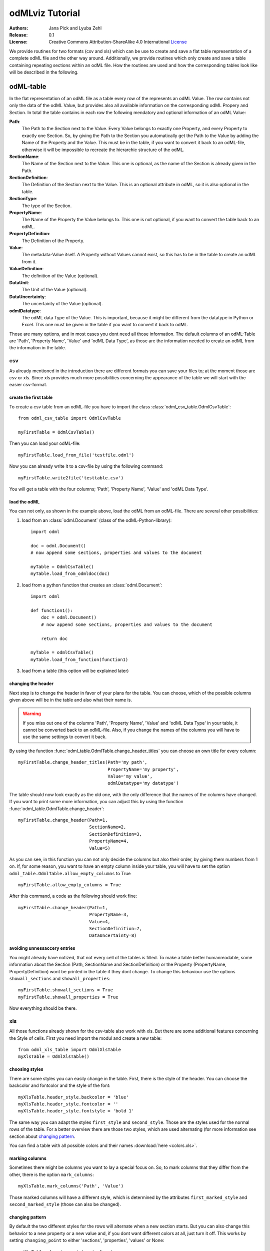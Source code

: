 odMLviz Tutorial
================

:Authors:
	Jana Pick and Lyuba Zehl
:Release:
	0.1
:License:
	Creative Commons Attribution-ShareAlike 4.0 International 
	`License <http://creativecommons.org/licenses/by-sa/4.0/>`_

We provide routines for two formats (csv and xls) which can be use to create 
and save a flat table representation of a complete odML file and the other way
around. Additionally, we provide routines which only create and save a table 
containing repeating sections within an odML file. How the routines are used 
and how the corresponding tables look like will be described in the following.

odML-table
***********

In the flat representation of an odML file as a table every row of the 
represents an odML Value. The row contains not only the data of the odML Value,
but provides also all available information on the corresponding odML Propery 
and Section. In total the table contains in each row the following mendatory 
and optional information of an odML Value:

**Path**: 
	The Path to the Section next to the Value. Every Value belongs to exactly 
	one Property, and every Property to exactly one Section. So, by giving the 
	Path to the Section you automatically get the Path to the Value by adding 
	the Name of the Property and the Value. This must be in the table, if you 
	want to convert it back to an odML-file, otherwise it will be impossible 
	to recreate the hierarchic structure of the odML.
	
**SectionName**:
	The Name of the Section next to the Value. This one is optional, as the 
	name of the Section is already given in the Path.
	
**SectionDefinition**: 
	The Definition of the Section next to the Value. This is an optional 
	attribute in odML, so it is also optional in the table.
	
**SectionType**: 
	The type of the Section.
	
**PropertyName**: 
	The Name of the Property the Value belongs to. This one is not optional, if 
	you want to convert the table back to an odML.
	
**PropertyDefinition**: 
	The Definition of the Property. 
	
**Value**: 
	The metadata-Value itself. A Property without Values cannot exist, so this 
	has to be in the table to create an odML from it.
	
**ValueDefinition**: 
	The definition of the Value (optional).
	
**DataUnit**: 
	The Unit of the Value (optional).
	
**DataUncertainty**: 
	The uncertainty of the Value (optional).
	
**odmlDatatype**: 
	The odML data Type of the Value. This is important, because it might be 
	different from the datatype in Python or Excel. This one must be given in 
	the table if you want to convert it back to odML.

Those are many options, and in most cases you dont need all those information. 
The default columns of an odML-Table are 'Path', 'Property Name', 'Value' and 
'odML Data Type', as those are the information needed to create an odML from 
the information in the table.



csv
+++

As already mentioned in the introduction there are different formats you can save your files to; at the moment those are csv or xls. Since xls provides much more possibilities concerning the appearance of the table we will start with the easier csv-format.


create the first table
----------------------

To create a csv table from an odML-file you have to import the class :class:`odml_csv_table.OdmlCsvTable`::

    from odml_csv_table import OdmlCsvTable

    myFirstTable = OdmlCsvTable()


Then you can load your odML-file::

    myFirstTable.load_from_file('testfile.odml')

Now you can already write it to a csv-file by using the following command::

    myFirstTable.write2file('testtable.csv')

You will get a table with the four columns; 'Path', 'Property Name', 'Value' and 'odML Data Type'.



load the odML
-------------

You can not only, as shown in the example above, load the odML from an odML-file. There are several other possibilities:

1. load from an :class:`odml.Document` (class of the odML-Python-library)::
    
    import odml    

    doc = odml.Document()
    # now append some sections, properties and values to the document    

    myTable = OdmlCsvTable()
    myTable.load_from_odmldoc(doc)

2. load from a python function that creates an :class:`odml.Document`::

    import odml

    def function1():
        doc = odml.Document()
        # now append some sections, properties and values to the document 
        
        return doc

    myTable = odmlCsvTable()
    myTable.load_from_function(function1)
        

3. load from a table (this option will be explained later)

changing the header
-------------------

Next step is to change the header in favor of your plans for the table. You can choose, which of the possible columns given above will be in the table and also what their name is. 

.. warning::
   If you miss out one of the columns 'Path', 'Property Name', 'Value' and 'odML Data Type' in your table, it cannot be converted back to an odML-file. Also, if you change the names of the columns you will have to use the same settings to convert it back. 

By using the function :func:`odml_table.OdmlTable.change_header_titles` you can choose an own title for every column::

    myFirstTable.change_header_titles(Path='my path', 
                                      PropertyName='my property', 
                                      Value='my value', 
                                      odmlDatatype='my datatype')

The table should now look exactly as the old one, with the only difference that the names of the columns have changed. If you want to print some more information, you can adjust this by using the function :func:`odml_table.OdmlTable.change_header`::

    myFirstTable.change_header(Path=1, 
                               SectionName=2, 
                               SectionDefinition=3, 
                               PropertyName=4, 
                               Value=5)

As you can see, in this function you can not only decide the columns but also their order, by giving them numbers from 1 on. If, for some reason, you want to have an empty column inside your table, you will have to set the option ``odml_table.OdmlTable.allow_empty_columns`` to True ::

    myFirstTable.allow_empty_columns = True

After this command, a code as the following should work fine::

    myFirstTable.change_header(Path=1, 
                               PropertyName=3, 
                               Value=4, 
                               SectionDefinition=7, 
                               DataUncertainty=8)

avoiding unnessaccery entries
-----------------------------

You might already have notized, that not every cell of the tables is filled. To make a table better humanreadable, some information about the Section (Path, SectionName and SectionDefinition) or the Property (PropertyName, PropertyDefinition) wont be printed in the table if they dont change. To change this behaviour use the options ``showall_sections`` and ``showall_properties``::

    myFirstTable.showall_sections = True
    myFirstTable.showall_properties = True

Now everything should be there.


xls
+++

All those functions already shown for the csv-table also work with xls. But there are some additional features concerning the Style of cells. First you need import the modul and create a new table::
    
    from odml_xls_table import OdmlXlsTable
    myXlsTable = OdmlXlsTable()



choosing styles
---------------

There are some styles you can easily change in the table. First, there is the style of the header. You can choose the backcolor and fontcolor and the style of the font::

    myXlsTable.header_style.backcolor = 'blue'
    myXlsTable.header_style.fontcolor = ''
    myXlsTable.header_style.fontstyle = 'bold 1'

The same way you can adapt the styles ``first_style`` and ``second_style``. Those are the styles used for the normal rows of the table. For a better overview there are those two styles, which are used alternating (for more information see section about `changing pattern`_.

You can find a table with all possible colors and their names :download:`here <colors.xls>`. 

marking columns
---------------

Sometimes there might be columns you want to lay a special focus on. So, to mark columns that they differ from the other, there is the option ``mark_columns``::

    myXlsTable.mark_columns('Path', 'Value')

Those marked columns will have a different style, which is determined by the attributes ``first_marked_style`` and ``second_marked_style`` (those can also be changed). 


changing pattern
----------------

By default the two different styles for the rows will alternate when a new section starts. But you can also change this behavior to a new property or a new value and, if you dont want different colors at all, just turn it off. This works by setting ``changing_point`` to either 'sections', 'properties', 'values' or None::

    myXlsTable.changing_point = 'values'

Also, for a better distinctness between the columns , you can choose a 'chessfield'- pattern, so the styles will switch with every row.::

    myXlsTable.pattern = 'chessfield'



table to compare sections
*************************

It might happen, that you have several sections with similar properties, for example TODO: example . To create a table, in which you can easily compare different sections of an odml, you can use this classes.

csv
+++

The easiest format here is, again, csv. So for the beginning, here is how you create a table to compare sections due to their properties in csv.

the beginning
----------------

to create a csv-file with the table, import the class::

    from compare_section_csv_table import CompareSectionCsvTable
    myCompareTable = CompareSectionCsvTable()

Now you can load the table::
    
    myCompareTable.load_from_file('somefile.odml')

choosing sections
-----------------

Next you have to decide, which sections of the table you want to compare. You can either just choose all sections out of a list of sectionnames or you can select all sections with a specific beginning::

    myCompareTable.choose_sections('s1', 's2', 's3') 
   
    # or

    myCompareTable.choose_sections_startwith('s')

You can already write this table to a file::

    myCompareTable.write2file('compare.csv')



switch the table
----------------

Now the section names should be in the header and the property names in the first column. This can be inverted by using the command ``switch``::

    myCompareTable.switch = True

This time the property names should be in the header and the names of the sections in the first column. For example if you have many sections to compare you might get a better overview by switching the table this way.


include all
-----------

If the sections you compare dont have exactly the same structure there might be properties appearing in one section but not in another. If you only want to compare those properties that are present in all of your chosen sections, use the option include_all::

    myCompareTable.include_all = False



xls
+++

In this part you will find the additional options for an xls-table.


first table
-----------

to create a new table use the command::

    from compare_section_xls_table import CompareSectionXlsTable()
    xlsCompareTable = CompareSectionXlsTable()


changing styles
---------------

there are different styles you can adjust in this table:

1. **headerstyle** The style used for the captions of rows and columns
2. **first_style** The style used for the values inside the table
3. **second_style** The second style used for the values inside the table
4. **missing_value_style** If ``include_all`` is True, this style will be used if a property doesnt exist in the section, so they distinguish from properties with empty values

You can, as already shown for the odml-table (`choosing styles`_), adjust backcolor, fontcolor and fontstyle for each of the styles. 














